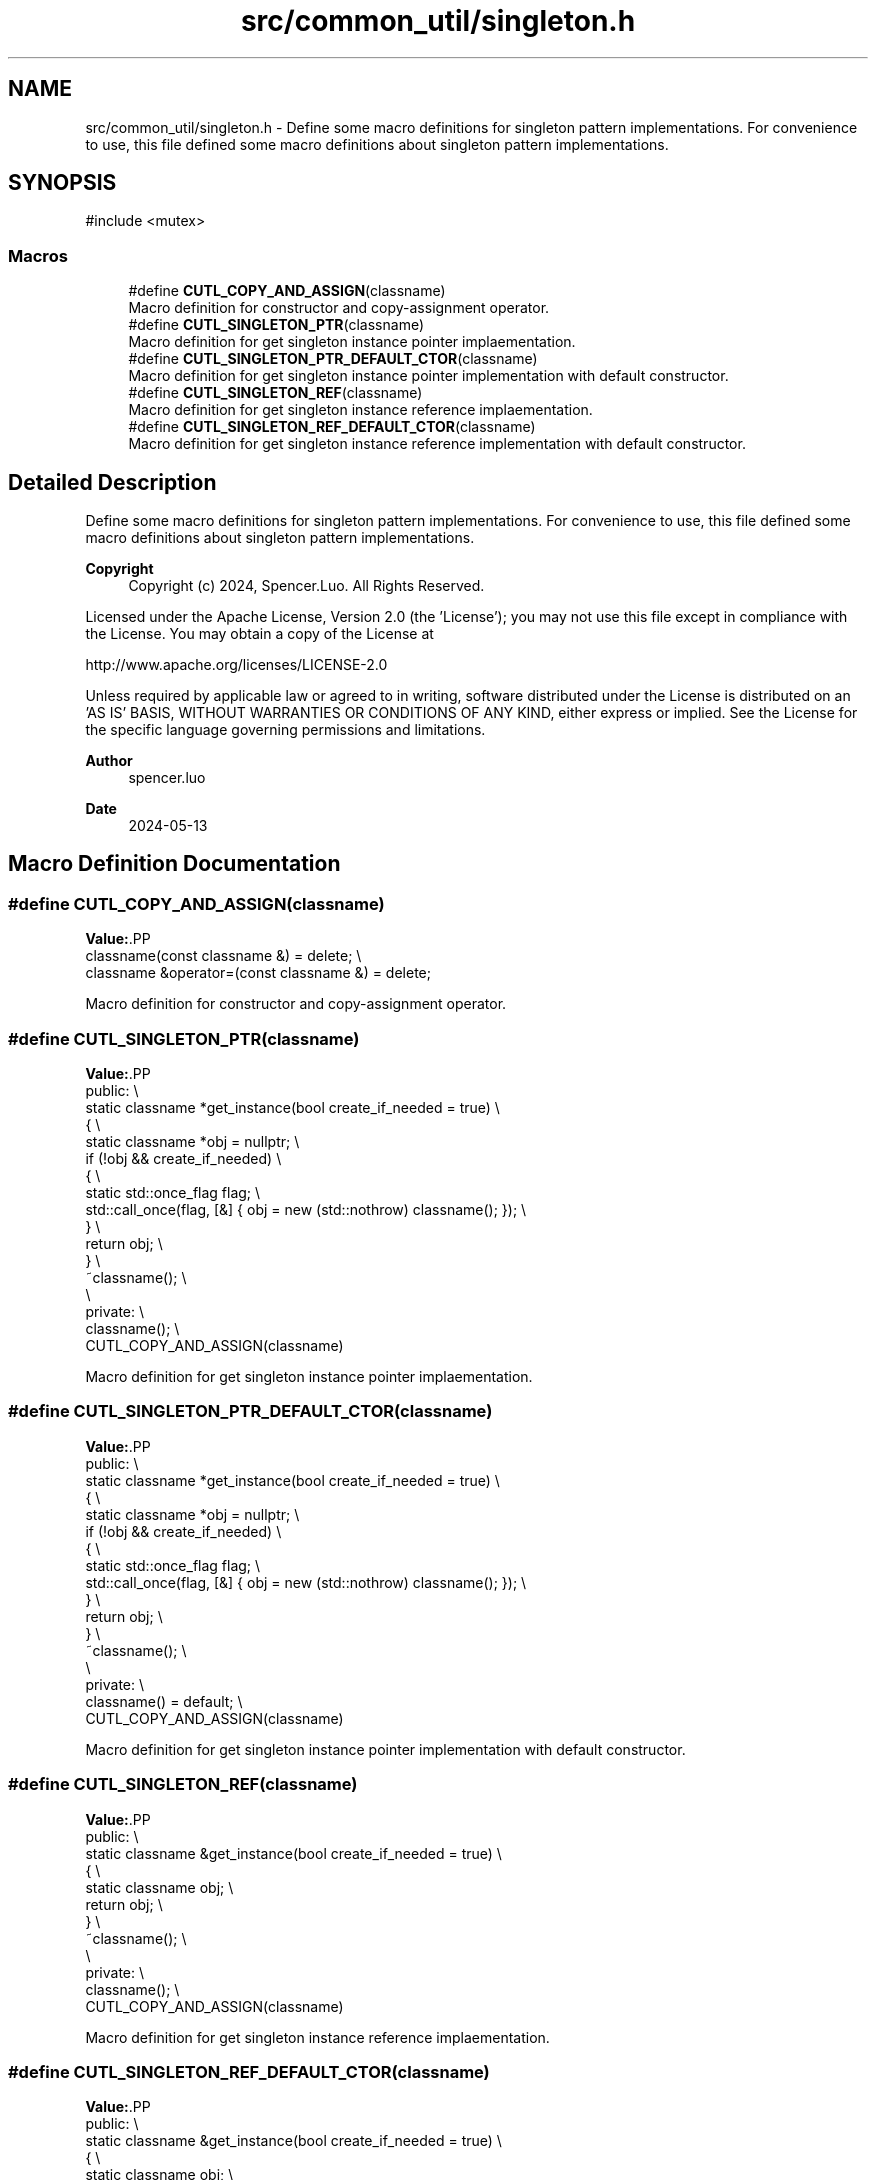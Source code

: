 .TH "src/common_util/singleton.h" 3 "common_util" \" -*- nroff -*-
.ad l
.nh
.SH NAME
src/common_util/singleton.h \- Define some macro definitions for singleton pattern implementations\&. For convenience to use, this file defined some macro definitions about singleton pattern implementations\&.  

.SH SYNOPSIS
.br
.PP
\fR#include <mutex>\fP
.br

.SS "Macros"

.in +1c
.ti -1c
.RI "#define \fBCUTL_COPY_AND_ASSIGN\fP(classname)"
.br
.RI "Macro definition for constructor and copy-assignment operator\&. "
.ti -1c
.RI "#define \fBCUTL_SINGLETON_PTR\fP(classname)"
.br
.RI "Macro definition for get singleton instance pointer implaementation\&. "
.ti -1c
.RI "#define \fBCUTL_SINGLETON_PTR_DEFAULT_CTOR\fP(classname)"
.br
.RI "Macro definition for get singleton instance pointer implementation with default constructor\&. "
.ti -1c
.RI "#define \fBCUTL_SINGLETON_REF\fP(classname)"
.br
.RI "Macro definition for get singleton instance reference implaementation\&. "
.ti -1c
.RI "#define \fBCUTL_SINGLETON_REF_DEFAULT_CTOR\fP(classname)"
.br
.RI "Macro definition for get singleton instance reference implementation with default constructor\&. "
.in -1c
.SH "Detailed Description"
.PP 
Define some macro definitions for singleton pattern implementations\&. For convenience to use, this file defined some macro definitions about singleton pattern implementations\&. 


.PP
\fBCopyright\fP
.RS 4
Copyright (c) 2024, Spencer\&.Luo\&. All Rights Reserved\&.
.RE
.PP
Licensed under the Apache License, Version 2\&.0 (the 'License'); you may not use this file except in compliance with the License\&. You may obtain a copy of the License at 
.PP
.nf
  http://www\&.apache\&.org/licenses/LICENSE-2\&.0

.fi
.PP
 Unless required by applicable law or agreed to in writing, software distributed under the License is distributed on an 'AS IS' BASIS, WITHOUT WARRANTIES OR CONDITIONS OF ANY KIND, either express or implied\&. See the License for the specific language governing permissions and limitations\&.
.PP
\fBAuthor\fP
.RS 4
spencer\&.luo 
.RE
.PP
\fBDate\fP
.RS 4
2024-05-13 
.RE
.PP

.SH "Macro Definition Documentation"
.PP 
.SS "#define CUTL_COPY_AND_ASSIGN(classname)"
\fBValue:\fP.PP
.nf
    classname(const classname &) = delete; \\
    classname &operator=(const classname &) = delete;
.fi

.PP
Macro definition for constructor and copy-assignment operator\&. 
.SS "#define CUTL_SINGLETON_PTR(classname)"
\fBValue:\fP.PP
.nf
public:                                                                          \\
    static classname *get_instance(bool create_if_needed = true)                 \\
    {                                                                            \\
        static classname *obj = nullptr;                                         \\
        if (!obj && create_if_needed)                                            \\
        {                                                                        \\
            static std::once_flag flag;                                          \\
            std::call_once(flag, [&] { obj = new (std::nothrow) classname(); }); \\
        }                                                                        \\
        return obj;                                                              \\
    }                                                                            \\
    ~classname();                                                                \\
                                                                                 \\
private:                                                                         \\
    classname();                                                                 \\
    CUTL_COPY_AND_ASSIGN(classname)
.fi

.PP
Macro definition for get singleton instance pointer implaementation\&. 
.SS "#define CUTL_SINGLETON_PTR_DEFAULT_CTOR(classname)"
\fBValue:\fP.PP
.nf
public:                                                                          \\
    static classname *get_instance(bool create_if_needed = true)                 \\
    {                                                                            \\
        static classname *obj = nullptr;                                         \\
        if (!obj && create_if_needed)                                            \\
        {                                                                        \\
            static std::once_flag flag;                                          \\
            std::call_once(flag, [&] { obj = new (std::nothrow) classname(); }); \\
        }                                                                        \\
        return obj;                                                              \\
    }                                                                            \\
    ~classname();                                                                \\
                                                                                 \\
private:                                                                         \\
    classname() = default;                                                       \\
    CUTL_COPY_AND_ASSIGN(classname)
.fi

.PP
Macro definition for get singleton instance pointer implementation with default constructor\&. 
.SS "#define CUTL_SINGLETON_REF(classname)"
\fBValue:\fP.PP
.nf
public:                                                          \\
    static classname &get_instance(bool create_if_needed = true) \\
    {                                                            \\
        static classname obj;                                    \\
        return obj;                                              \\
    }                                                            \\
    ~classname();                                                \\
                                                                 \\
private:                                                         \\
    classname();                                                 \\
    CUTL_COPY_AND_ASSIGN(classname)
.fi

.PP
Macro definition for get singleton instance reference implaementation\&. 
.SS "#define CUTL_SINGLETON_REF_DEFAULT_CTOR(classname)"
\fBValue:\fP.PP
.nf
public:                                                          \\
    static classname &get_instance(bool create_if_needed = true) \\
    {                                                            \\
        static classname obj;                                    \\
        return obj;                                              \\
    }                                                            \\
    ~classname();                                                \\
                                                                 \\
private:                                                         \\
    classname() = default;                                       \\
    CUTL_COPY_AND_ASSIGN(classname)
.fi

.PP
Macro definition for get singleton instance reference implementation with default constructor\&. 
.SH "Author"
.PP 
Generated automatically by Doxygen for common_util from the source code\&.
